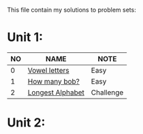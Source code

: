 This file contain my solutions to problem sets:

* Unit 1:

|----+------------------+-----------|
| NO | NAME             | NOTE      |
|----+------------------+-----------|
|  0 | [[./unit_1.py][Vowel letters]]    | Easy      |
|  1 | [[./unit_1.py][How many bob?]]    | Easy      |
|  2 | [[./unit_1.py][Longest Alphabet]] | Challenge |
|----+------------------+-----------|

* Unit 2:
